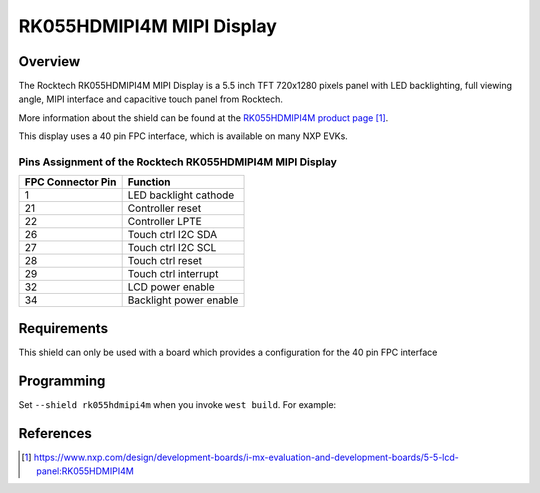 .. _rk055hdmipi4m:

RK055HDMIPI4M MIPI Display
##########################

Overview
********

The Rocktech RK055HDMIPI4M MIPI Display is a 5.5 inch TFT 720x1280 pixels
panel with LED backlighting, full viewing angle, MIPI interface and
capacitive touch panel from Rocktech.

More information about the shield can be found
at the `RK055HDMIPI4M product page`_.

This display uses a 40 pin FPC interface, which is available on many
NXP EVKs.

Pins Assignment of the Rocktech RK055HDMIPI4M MIPI Display
==========================================================

+-----------------------+------------------------+
| FPC Connector Pin     | Function               |
+=======================+========================+
| 1                     | LED backlight cathode  |
+-----------------------+------------------------+
| 21                    | Controller reset       |
+-----------------------+------------------------+
| 22                    | Controller LPTE        |
+-----------------------+------------------------+
| 26                    | Touch ctrl I2C SDA     |
+-----------------------+------------------------+
| 27                    | Touch ctrl I2C SCL     |
+-----------------------+------------------------+
| 28                    | Touch ctrl reset       |
+-----------------------+------------------------+
| 29                    | Touch ctrl interrupt   |
+-----------------------+------------------------+
| 32                    | LCD power enable       |
+-----------------------+------------------------+
| 34                    | Backlight power enable |
+-----------------------+------------------------+

Requirements
************

This shield can only be used with a board which provides a configuration
for the 40 pin FPC interface

Programming
***********

Set ``--shield rk055hdmipi4m`` when you invoke ``west build``. For
example:

.. zephyr-app-commands::
   :zephyr-app: samples/drivers/display
   :board: mixmrt1170_evk_cm7
   :shield: rk055hdmipi4m
   :goals: build

References
**********

.. target-notes::

.. _RK055HDMIPI4M product page:
   https://www.nxp.com/design/development-boards/i-mx-evaluation-and-development-boards/5-5-lcd-panel:RK055HDMIPI4M

